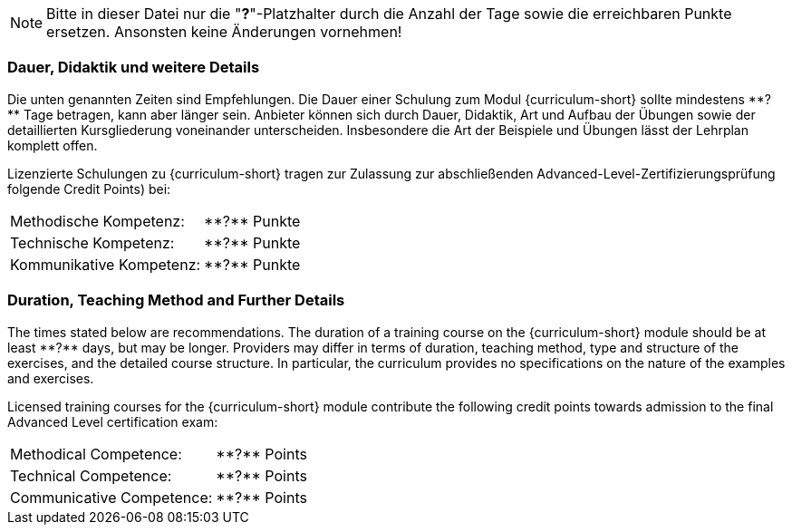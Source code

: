 // tag::REMARK[]
[NOTE]
====
Bitte in dieser Datei nur die "**?**"-Platzhalter durch die Anzahl der Tage sowie die erreichbaren Punkte ersetzen. Ansonsten keine Änderungen vornehmen!
====
// end::REMARK[]
:recommended-duration-in-days: **?**
:methodical-credits: **?**
:technical-credits: **?**
:communicative-credits: **?**

// tag::DE[]
=== Dauer, Didaktik und weitere Details

Die unten genannten Zeiten sind Empfehlungen. Die Dauer einer Schulung zum Modul {curriculum-short}
sollte mindestens {recommended-duration-in-days} Tage betragen, kann aber länger sein.
Anbieter können sich durch Dauer, Didaktik, Art und Aufbau der Übungen sowie der detaillierten Kursgliederung voneinander unterscheiden.
Insbesondere die Art der Beispiele und Übungen lässt der Lehrplan komplett offen.

Lizenzierte Schulungen zu {curriculum-short} tragen zur Zulassung zur abschließenden Advanced-Level-Zertifizierungsprüfung folgende Credit Points) bei:

[stripes=none, frame=none, grid=rows]
|===
| Methodische Kompetenz: | {methodical-credits} Punkte
| Technische Kompetenz: | {technical-credits} Punkte
| Kommunikative Kompetenz: | {communicative-credits} Punkte
|===

// end::DE[]

// tag::EN[]
=== Duration, Teaching Method and Further Details

The times stated below are recommendations.
The duration of a training course on the {curriculum-short} module should be at least {recommended-duration-in-days} days, but may be longer.
Providers may differ in terms of duration, teaching method, type and structure of the exercises, and the detailed course structure.
In particular, the curriculum provides no specifications on the nature of the examples and exercises.

Licensed training courses for the {curriculum-short} module contribute the following credit points towards admission to the final Advanced Level certification exam:

[stripes=none, frame=none, grid=rows]
|===
| Methodical Competence: | {methodical-credits} Points
| Technical Competence: | {technical-credits} Points
| Communicative Competence: | {communicative-credits} Points
|===

// end::EN[]
